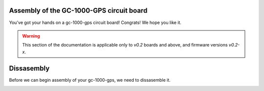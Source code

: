 Assembly of the GC-1000-GPS circuit board
=========================================

You've got your hands on a gc-1000-gps circuit board! Congrats! We hope you like it.

.. warning::
    This section of the documentation is applicable only to `v0.2`
    boards and above, and firmware versions `v0.2-x`.

Dissasembly
===========

Before we can begin assembly of your gc-1000-gps, we need to dissasemble it.

.. image:: images/before_disassembly.jpg
  :width: 400
  :alt: Cover Removed
